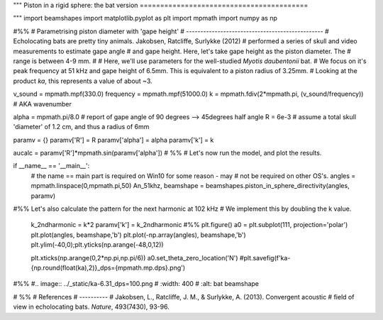 """
Piston in a rigid sphere: the bat version
=========================================

"""
import beamshapes
import matplotlib.pyplot as plt
import mpmath
import numpy as np 



#%% 
# Parametrising piston diameter with 'gape height'
# ------------------------------------------------
# Echolocating bats are pretty tiny animals. Jakobsen, Ratcliffe, Surlykke (2012)
# performed a series of skull and video measurements to estimate gape angle
# and gape height. Here, let's take gape height as the piston diameter. The 
# range is between 4-9 mm.
#
# Here, we'll use parameters for the well-studied *Myotis daubentonii* bat. 
# We focus on it's peak frequency at 51 kHz and gape height of 6.5mm. This is equivalent to a piston radius of 3.25mm.
# Looking at the product *ka*, this represents a value of about ~3. 

v_sound = mpmath.mpf(330.0)
frequency = mpmath.mpf(51000.0)
k = mpmath.fdiv(2*mpmath.pi, (v_sound/frequency)) # AKA wavenumber

alpha = mpmath.pi/8.0 # report of gape angle of 90 degrees --> 45degrees half angle
R = 6e-3  # assume a total skull 'diameter' of 1.2 cm, and thus a radius of 6mm


paramv = {}
paramv['R'] = R
paramv['alpha'] = alpha
paramv['k'] = k

aucalc = paramv['R']*mpmath.sin(paramv['alpha'])
# %%
# Let's now run the model, and plot the results.

if __name__ == '__main__':
    # the name == main part is required on Win10 for some reason - may 
    # not be required on other OS's.
    angles = mpmath.linspace(0,mpmath.pi,50)
    An_51khz, beamshape = beamshapes.piston_in_sphere_directivity(angles, paramv)
    
#%% Let's also calculate the pattern for the next harmonic at 102 kHz
# We implement this by doubling the k value. 
    k_2ndharmonic = k*2
    paramv['k'] = k_2ndharmonic
    #%%
    plt.figure()
    a0 = plt.subplot(111, projection='polar')
    plt.plot(angles, beamshape,'b')
    plt.plot(-np.array(angles), beamshape,'b')
    plt.ylim(-40,0);plt.yticks(np.arange(-48,0,12))
    
    plt.xticks(np.arange(0,2*np.pi,np.pi/6))
    a0.set_theta_zero_location('N')
    #plt.savefig(f'ka-{np.round(float(ka),2)}_dps={mpmath.mp.dps}.png')

#%%
#.. image:: ../_static/ka-6.31_dps=100.png
#  :width: 400
#  :alt: bat beamshape

# %%
# References
# ----------
# Jakobsen, L., Ratcliffe, J. M., & Surlykke, A. (2013). Convergent acoustic 
# field of view in echolocating bats. `Nature`, 493(7430), 93-96.